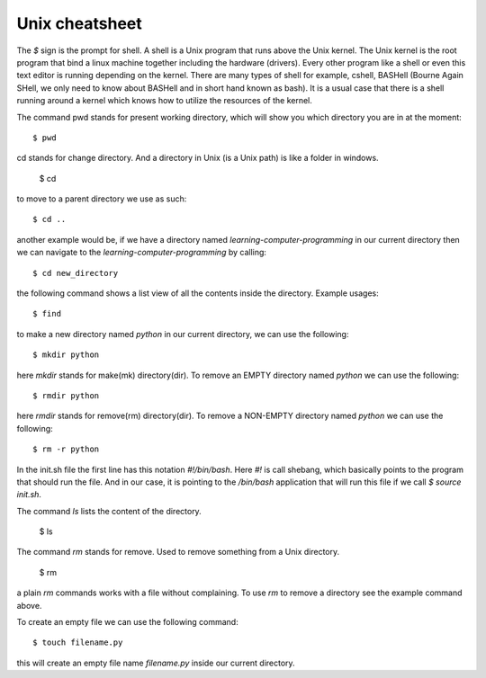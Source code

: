 Unix cheatsheet
===============

The `$` sign is the prompt for shell. A shell is a Unix program that runs above
the Unix kernel. The Unix kernel is the root program that bind a linux machine
together including the hardware (drivers). Every other program like a shell or
even this text editor is running depending on the kernel. There are many types
of shell for example, cshell, BASHell (Bourne Again SHell, we only need to know
about BASHell and in short hand known as bash). It is a usual case that there is
a shell running around a kernel which knows how to utilize the resources of the
kernel.

The command pwd stands for present working directory, which will show you which
directory you are in at the moment::

  $ pwd

cd stands for change directory. And a directory in Unix (is a Unix path) is like
a folder in windows.

  $ cd

to move to a parent directory we use as such::

  $ cd ..

another example would be, if we have a directory named
`learning-computer-programming` in our current directory then we can navigate to
the `learning-computer-programming` by calling::

  $ cd new_directory

the following command shows a list view of all the contents inside the
directory. Example usages::

  $ find

to make a new directory named `python` in our current directory, we can use the
following::

  $ mkdir python

here `mkdir` stands for make(mk) directory(dir). To remove an EMPTY directory
named `python` we can use the following::

  $ rmdir python

here `rmdir` stands for remove(rm) directory(dir). To remove a NON-EMPTY
directory named `python` we can use the following::

  $ rm -r python

In the init.sh file the first line has this notation `#!/bin/bash`. Here `#!` is
call shebang, which basically points to the program that should run the file.
And in our case, it is pointing to the `/bin/bash` application that will run
this file if we call `$ source init.sh`.

The command `ls` lists the content of the directory.

  $ ls

The command `rm` stands for remove. Used to remove something from a Unix
directory.

  $ rm

a plain `rm` commands works with a file without complaining. To use `rm` to
remove a directory see the example command above.

To create an empty file we can use the following command::

  $ touch filename.py

this will create an empty file name `filename.py` inside our current directory.
